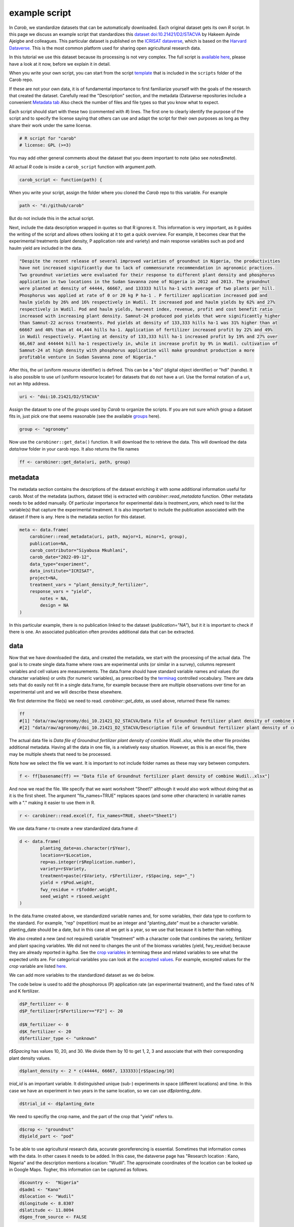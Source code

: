 example script
==============

In *Carob*, we standardize datasets that can be automatically downloaded. Each original dataset gets its own *R* script. In this page we discuss an example script that standardizes this `dataset doi:10.21421/D2/STACVA <https://dataverse.icrisat.org/dataset.xhtml?persistentId=doi:10.21421/D2/STACVA>`__  by Hakeem Ayinde Ajeigbe and colleagues. This particular dataset is published on the `ICRISAT dataverse <https://dataverse.icrisat.org/>`__, which is based on the `Harvard Dataverse <https://dataverse.harvard.edu/>`__. This is the most common platform used for sharing open agricultural research data.  

In this tutorial we use this dataset because its processing is not very complex. The full script is `available here  <https://raw.githubusercontent.com/reagro/carob/refs/heads/master/scripts/agronomy/doi_10.21421_D2_STACVA.R>`__, please have a look at it now, before we explain it in detail.

When you write your own script, you can start from the script `template <https://github.com/reagro/carob/blob/master/scripts/_template.R>`__
that is included in the ``scripts`` folder of the Carob repo.

If these are not your own data, it is of fundamental importance to first familiarize yourself with the goals of the research that created the dataset. Carefully read the "Description" section, and the metadata (Dataverse repositories include a convenient `Metadata
tab <https://dataverse.icrisat.org/dataset.xhtml?persistentId=doi:10.21421/D2/STACVA#datasetForm:tabView:metadataMapTab>`__ Also check the number of files and file types so that you know what to expect.

Each script should start with these two (commented with `#`) lines. The first one to clearly identify the purpose of the script and to specify the license saying that others can use and adapt the script for their own purposes as long as they share their work under the same license. 

.. code:: r

   # R script for "carob"
   # license: GPL (>=3)


You may add other general comments about the dataset that you deem important to note (also see `notes$meta`).

All actual *R* code is inside a ``carob_script`` function with argument `path`.

.. code:: r

   carob_script <- function(path) {

When you write your script, assign the folder where you cloned the *Carob* repo to this variable. For example 

.. code:: r
 
   path <- "d:/github/carob" 


But do not include this in the actual script. 

Next, include the data description wrapped in quotes so that R ignores it. This information is very important, as it guides the writing of the script and allows others looking at it to get a quick overview. For example, it becomes clear that the experimental treatments (plant density, P application rate and variety) and main response variables such as pod and haulm yield are included in the data. 

.. code:: r

	"Despite the recent release of several improved varieties of groundnut in Nigeria, the productivities
	have not increased significantly due to lack of commensurate recommendation in agronomic practices. 
	Two groundnut varieties were evaluated for their response to different plant density and phosphorus
	application in two locations in the Sudan Savanna zone of Nigeria in 2012 and 2013. The groundnut
	were planted at density of 44444, 66667, and 133333 hills ha-1 with average of two plants per hill. 
	Phosphorus was applied at rate of 0 or 20 kg P ha-1 . P fertilizer application increased pod and 
	haulm yields by 26% and 16% respectively in Wudil. It increased pod and haulm yields by 62% and 27%
	respectively in Wudil. Pod and haulm yields, harvest index, revenue, profit and cost benefit ratio
	increased with increasing plant density. Samnut-24 produced pod yields that were significantly higher
	than Samnut-22 across treatments. Pod yields at density of 133,333 hills ha-1 was 31% higher than at
	66667 and 40% than at 44,444 hills ha-1. Application of fertilizer increased profit by 22% and 49%
	in Wudil respectively. Planting at density of 133,333 hill ha-1 increased profit by 19% and 27% over
	66,667 and 444444 hill ha-1 respectively in, while it increase profit by 9% in Wudil. cultivation of
	Samnut-24 at high density with phosphorus application will make groundnut production a more 
	profitable venture in Sudan Savanna zone of Nigeria."



After this, the `uri` (uniform resource identifier) is defined. This can be a "doi" (digital object identifier) or "hdl" (handle). It is also possible to use url (uniform resource locater) for datasets that do not have a uri. Use the formal notation of a uri, not an http address. 

.. code:: r

   uri <- "doi:10.21421/D2/STACVA"


Assign the dataset to one of the *groups* used by *Carob* to organize the scripts. If you are not sure which group a dataset fits in, just pick one that seems reasonable (see the available `groups <https://carob-data.org/data.html>`__ here). 

.. code:: r

   group <- "agronomy"


Now use the ``carobiner::get_data()`` function. It will download the  to retrieve the data. This will download the data `data/raw` folder in your carob repo. It also returns the file names  

.. code:: r

   ff <- carobiner::get_data(uri, path, group)


metadata
--------

The metadata section contains the descriptions of the dataset enriching it with some additional information useful for carob. Most of the metadata (authors, dataset title) is extracted with `carobiner::read_metadata` function. Other metadata needs to be added manually. Of particular importance for experimental data is `treatment_vars`, which need to list the variable(s) that capture the experimental treatment. It is also important to include the publication associated with the dataset if there is any. Here is the metadata section for this dataset.

.. code:: r

   meta <- data.frame(
       carobiner::read_metadata(uri, path, major=1, minor=1, group),
       publication=NA,
       carob_contributor="Siyabusa Mkuhlani",
       carob_date="2022-09-12",
       data_type="experiment",
       data_institute="ICRISAT",
       project=NA,
       treatment_vars = "plant_density;P_fertilizer",
       response_vars = "yield",
	   notes = NA,
	   design = NA
   )

In this particular example, there is no publication linked to the dataset (`publication="NA"`), but it it is important to check if there is one. An associated publication often provides additional data that can be extracted.


data
----

Now that we have downloaded the data, and created the metadata, we start with the processing of the actual data. The goal is to create single data.frame where rows are experimental units (or similar in a survey), columns represent variables and cell values are measurements. The data.frame should have standard variable names and values (for character variables) or units (for numeric variables), as prescribed by the `terminag <https://github.com/reagro/terminag>`__ controlled vocabulary. There are data sets that do easily not fit in a single data.frame, for example because there are multiple observations over time for an experimental unit and we will describe these elsewhere. 

We first determine the file(s) we need to read. `carobiner::get_data`, as used above, returned these file names:

.. code:: r

   ff 
   #[1] "data/raw/agronomy/doi_10.21421_D2_STACVA/Data file of Groundnut fertilizer plant density of combine Wudil..xlsx"      
   #[2] "data/raw/agronomy/doi_10.21421_D2_STACVA/Description file of Groundnut fertilizer plant density of combine Wudil.docx"


The actual data file is *Data file of Groundnut fertilizer plant density of combine Wudil..xlsx*, while the other file provides additional metadata. Having all the data in one file, is a relatively easy situation. However, as this is an excel file, there may be multiple sheets that need to be processed. 

Note how we select the file we want. It is important to not include folder names as these may vary between computers. 

.. code:: r

   f <- ff[basename(ff) == "Data file of Groundnut fertilizer plant density of combine Wudil..xlsx"]


And now we read the file. We specify that we want worksheet "Sheet1" although it would also work without doing that as it is the first sheet. The argument "fix_names=TRUE" replaces spaces (and some other characters) in variable names with a "." making it easier to use them in R.

.. code:: r

  	r <- carobiner::read.excel(f, fix_names=TRUE, sheet="Sheet1")


We use data.frame `r` to create a new standardized data.frame `d`:

.. code:: r

	d <- data.frame(
		planting_date=as.character(r$Year),
		location=r$Location,
		rep=as.integer(r$Replication.number),
		variety=r$Variety,
		treatment=paste(r$Variety, r$Fertilizer, r$Spacing, sep="_")
		yield = r$Pod.weight,
		fwy_residue = r$fodder.weight,
		seed_weight = r$seed.weight
	)


In the data.frame created above, we standardized variable names and, for some variables, their data type to conform to the standard. For example, "rep" (repetition) must be an integer and "planting_date" must be a character variable. planting_date should be a date, but in this case all we get is a year, so we use that because it is better than nothing. 

We also created a new (and not required) variable "treatment" with a character code that combines the variety, fertilizer and plant spacing variables. We did not need to changes the unit of the biomass variables (yield, fwy_residue) because they are already reported in `kg/ha`. See the `crop variables <https://github.com/reagro/terminag/blob/main/variables/variables_crop.csv>`__ in terminag these and related variables to see what the expected units are. For categorical variables you can look at the `accepted values <https://github.com/reagro/terminag/tree/main/values>`__. For example, excepted values for the `crop` variable are listed `here  <https://github.com/reagro/terminag/blob/main/values/values_crop.csv>`__.

We can add more variables to the standardized dataset as we do below. 

The code below is used to add the phosphorous (P) application rate (an experimental treatment), and the fixed rates of N and K fertilizer. 

.. code:: r

	d$P_fertilizer <- 0
	d$P_fertilizer[r$Fertilizer=="F2"] <- 20

	d$N_fertilizer <- 0
	d$K_fertilizer <- 20
	d$fertilizer_type <- "unknown"


`r$Spacing` has values 10, 20, and 30. We divide them by 10 to get 1, 2, 3 and associate that with their corresponding plant density values.

.. code:: r

	d$plant_density <- 2 * c(44444, 66667, 133333)[r$Spacing/10]


`trial_id` is an important variable. It distinguished unique (sub-) experiments in space (different locations) and time. In this case we have an experiment in two years in the same location, so we can use `d$planting_date`.

.. code:: r

	d$trial_id <- d$planting_date


We need to specifiy the crop name, and the part of the crop that "yield" refers to. 

.. code:: r

	d$crop <- "groundnut"
	d$yield_part <- "pod"


To be able to use agricultural research data, accurate georeferencing is essential. Sometimes that information comes with the data. In other cases it needs to be added. In this case, the dataverse page has "Research location : Kano, Nigeria" and the description mentions a location: "Wudil". The approximate coordinates of the location can be looked up in Google Maps. Togher, this information can be captured as follows.

.. code:: r

	d$country <-  "Nigeria"
	d$adm1 <- "Kano"
	d$location <- "Wudil"
	d$longitude <- 8.8307
	d$latitude <- 11.8094
	d$geo_from_source <- FALSE


The following three logical (Boolean) variables are also required. You can use `NA` if you are not sure if a crop was irrigated or if the experiment was on-farm. 

.. code:: r
	 
	d$on_farm <- NA
	d$is_survey <- FALSE
	d$irrigated <- NA


The last line of the script should always be `carobiner::write_files`. 

.. code:: r

	carobiner::write_files(meta, d, path=path)


This function check for compliance with the standard and if there are no required variables missing. It also writes the standardized version to the  `data/agronomy/clean/doi_10_21421_D2_STACVA` folder in your clone of the *Carob* repo. 




Once you have finished the script, you should test it by running the entire function by running 

.. code:: r

    carob_script(path)
    #TRUE 
	
If this returns ``TRUE`` then congratulations, your script works!

